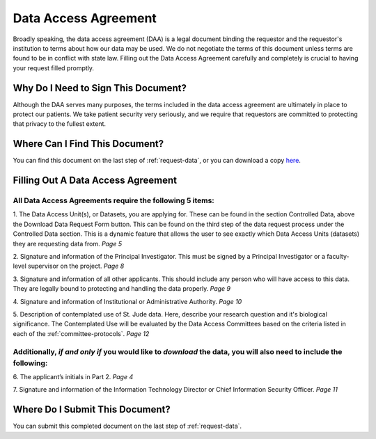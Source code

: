 .. _complete-daa:

Data Access Agreement
========================

Broadly speaking, the data access agreement (DAA) is a legal document binding the requestor 
and the requestor's institution to terms about how our data may be used. We do not negotiate
the terms of this document unless terms are found to be in conflict with state law. 
Filling out the Data Access Agreement carefully and completely is crucial to having your
request filled promptly.

Why Do I Need to Sign This Document?
-------------------------------
Although the DAA serves many purposes, the terms included in the data access agreement are ultimately 
in place to protect our patients. We take patient security very seriously, and we require that 
requestors are committed to protecting that privacy to the fullest extent.

Where Can I Find This Document? 
-------------------------------
You can find this document on the last step of :ref:`request-data`, or you can 
download a copy `here <https://platform.stjude.cloud/access_form>`_.

Filling Out A Data Access Agreement
------------

All Data Access Agreements require the following 5 items:
^^^^^^^^^^^^^^^^^^^^

1. The Data Access Unit(s), or Datasets, you are applying for. These can be found in the section
Controlled Data, above the Download Data Request Form button. This can be found on the third 
step of the data request process under the Controlled Data section. This is a dynamic feature 
that allows the user to see exactly which Data Access Units (datasets) they are requesting data from. 
*Page 5*

.. image:: resources/dau-1.png

2. Signature and information of the Principal Investigator. This must be signed by a Principal Investigator 
or a faculty-level supervisor on the project.
*Page 8*

.. image:: resources/daa-2.png

3. Signature and information of all other applicants. This should include any person who will have 
access to this data. They are legally bound to protecting and handling the data properly. 
*Page 9*

.. image:: resources/daa-1.png

4. Signature and information of Institutional or Administrative Authority. 
*Page 10*

.. image:: resources/daa-4.png

5. Description of contemplated use of St. Jude data. Here, describe your research question and it's biological
significance. The Contemplated Use will be evaluated by the Data Access Committees based on the criteria listed in each of the :ref:`committee-protocols`.
*Page 12*
 
Additionally, *if and only if*  you would like to *download* the data, you will also need to include the following:
^^^^^^^^^^^^^^^^^^^^^^^^^^^

6. The applicant’s initials in Part 2. 
*Page 4*

.. image:: resources/daa-5.pdf

7. Signature and information of the Information Technology Director or Chief Information Security Officer.
*Page 11*

.. image:: resources/daa-6.png

Where Do I Submit This Document? 
-------------------------------
You can submit this completed document on the last step of :ref:`request-data`.
